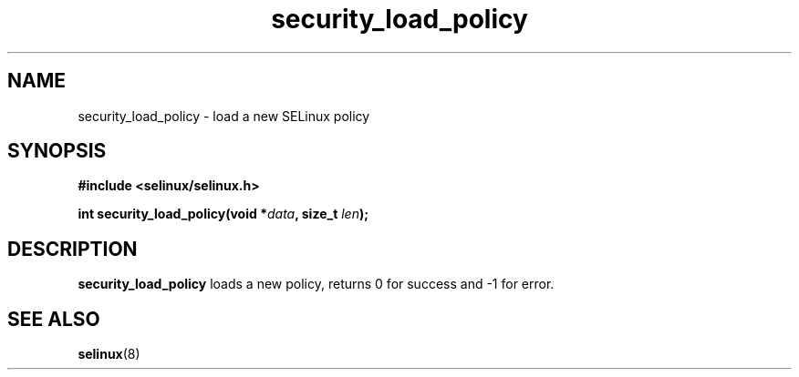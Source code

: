 .TH "security_load_policy" "3" "1 January 2004" "russell@coker.com.au" "SELinux API documentation"
.SH "NAME"
security_load_policy \- load a new SELinux policy
.SH "SYNOPSIS"
.B #include <selinux/selinux.h>
.sp
.BI "int security_load_policy(void *" data ", size_t "len );

.SH "DESCRIPTION"
.B security_load_policy
loads a new policy, returns 0 for success and -1 for error.

.SH "SEE ALSO"
.BR selinux "(8)"

